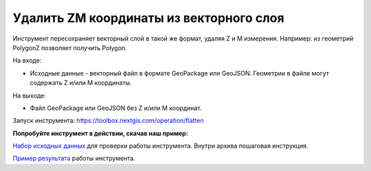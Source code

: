 Удалить ZM координаты из векторного слоя
========================================

Инструмент пересохраняет векторный слой в такой же формат, удаляя Z и M измерения. Например: из геометрий PolygonZ позволяет получить Polygon.

На входе:

* Исходные данные - векторный файл в формате GeoPackage или GeoJSON. Геометрии в файле могут содержать Z и/или M координаты.

На выходе:

* Файл GeoPackage или GeoJSON без Z и/или M координат.


Запуск инструмента: https://toolbox.nextgis.com/operation/flatten

**Попробуйте инструмент в действии, скачав наш пример:**

`Набор исходных данных <https://nextgis.ru/data/toolbox/flatten/flatten_inputs_ru.zip>`_ для проверки работы инструмента. Внутри архива пошаговая инструкция.

`Пример результата <https://nextgis.ru/data/toolbox/flatten/flatten_outputs_ru.zip>`_ работы инструмента.

